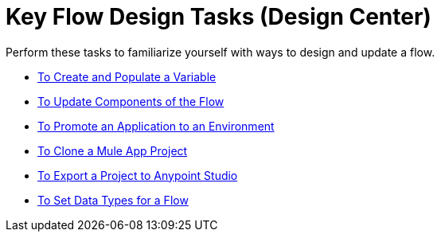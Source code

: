 = Key Flow Design Tasks (Design Center)

Perform these tasks to familiarize yourself with ways to design and update a flow.

* link:/design-center/v/1.0/to-create-and-populate-a-variable[To Create and Populate a Variable]
* link:/design-center/v/1.0/manage-dependency-versions-design-center[To Update Components of the Flow]
* link:/design-center/v/1.0/promote-app-prod-env-design-center[To Promote an Application to an Environment]
* link:/design-center/v/1.0/to-create-a-mule-application-project[To Clone a Mule App Project]
* link:/design-center/v/1.0/export-studio-design-center[To Export a Project to Anypoint Studio]
* link:/design-center/v/1.0/flow-datatype-task[To Set Data Types for a Flow]